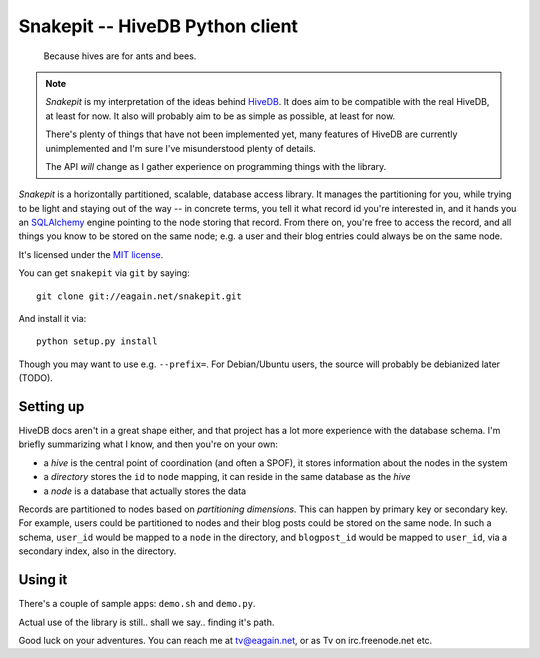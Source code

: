==================================
 Snakepit -- HiveDB Python client
==================================

	Because hives are for ants and bees.

.. note::

	`Snakepit` is my interpretation of the ideas behind HiveDB_.
	It does aim to be compatible with the real HiveDB, at least
	for now. It also will probably aim to be as simple as
	possible, at least for now.

	There's plenty of things that have not been implemented yet,
	many features of HiveDB are currently unimplemented and I'm
	sure I've misunderstood plenty of details.

	The API *will* change as I gather experience on programming
	things with the library.

`Snakepit` is a horizontally partitioned, scalable, database access
library. It manages the partitioning for you, while trying to be light
and staying out of the way -- in concrete terms, you tell it what
record id you're interested in, and it hands you an SQLAlchemy_ engine
pointing to the node storing that record. From there on, you're free
to access the record, and all things you know to be stored on the same
node; e.g. a user and their blog entries could always be on the same
node.

It's licensed under the `MIT license`_.

You can get ``snakepit`` via ``git`` by saying::

    git clone git://eagain.net/snakepit.git

And install it via::

    python setup.py install

Though you may want to use e.g. ``--prefix=``. For Debian/Ubuntu
users, the source will probably be debianized later (TODO).


Setting up
==========

HiveDB docs aren't in a great shape either, and that project has a lot
more experience with the database schema. I'm briefly summarizing what
I know, and then you're on your own:

- a `hive` is the central point of coordination (and often a SPOF), it
  stores information about the nodes in the system

- a `directory` stores the ``id`` to ``node`` mapping, it can reside
  in the same database as the `hive`

- a `node` is a database that actually stores the data

Records are partitioned to nodes based on `partitioning
dimensions`. This can happen by primary key or secondary key. For
example, users could be partitioned to nodes and their blog posts
could be stored on the same node. In such a schema, ``user_id`` would
be mapped to a ``node`` in the directory, and ``blogpost_id`` would be
mapped to ``user_id``, via a secondary index, also in the directory.


Using it
========

There's a couple of sample apps: ``demo.sh`` and ``demo.py``.

Actual use of the library is still.. shall we say.. finding it's path.

Good luck on your adventures. You can reach me at tv@eagain.net, or
as Tv on irc.freenode.net etc.



.. Links:

.. _HiveDB: http://www.hivedb.org/

.. _SQLAlchemy: http://www.sqlalchemy.org/

.. _`MIT license`: LICENSE

